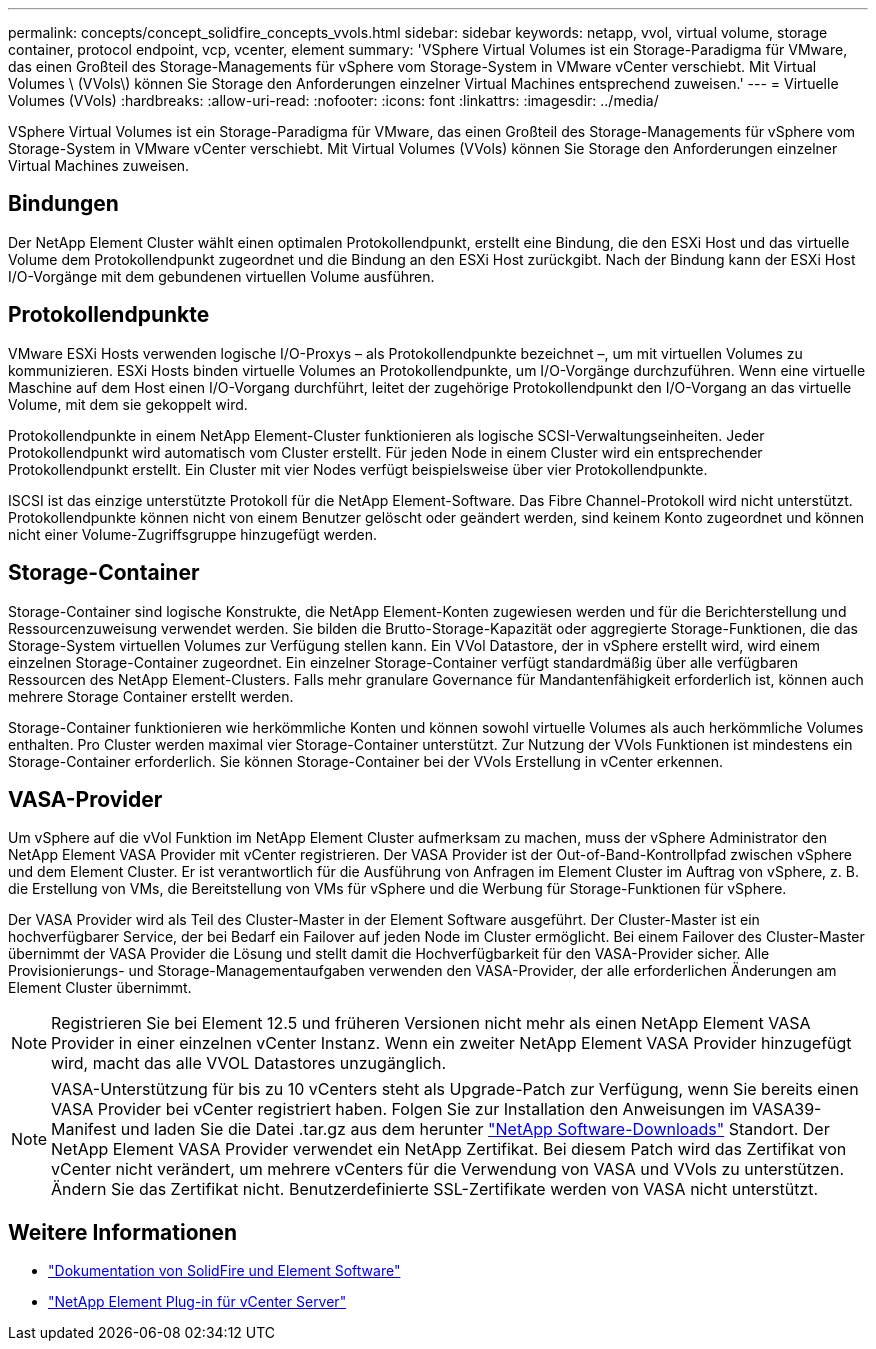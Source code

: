 ---
permalink: concepts/concept_solidfire_concepts_vvols.html 
sidebar: sidebar 
keywords: netapp, vvol, virtual volume, storage container, protocol endpoint, vcp, vcenter, element 
summary: 'VSphere Virtual Volumes ist ein Storage-Paradigma für VMware, das einen Großteil des Storage-Managements für vSphere vom Storage-System in VMware vCenter verschiebt. Mit Virtual Volumes \ (VVols\) können Sie Storage den Anforderungen einzelner Virtual Machines entsprechend zuweisen.' 
---
= Virtuelle Volumes (VVols)
:hardbreaks:
:allow-uri-read: 
:nofooter: 
:icons: font
:linkattrs: 
:imagesdir: ../media/


[role="lead"]
VSphere Virtual Volumes ist ein Storage-Paradigma für VMware, das einen Großteil des Storage-Managements für vSphere vom Storage-System in VMware vCenter verschiebt. Mit Virtual Volumes (VVols) können Sie Storage den Anforderungen einzelner Virtual Machines zuweisen.



== Bindungen

Der NetApp Element Cluster wählt einen optimalen Protokollendpunkt, erstellt eine Bindung, die den ESXi Host und das virtuelle Volume dem Protokollendpunkt zugeordnet und die Bindung an den ESXi Host zurückgibt. Nach der Bindung kann der ESXi Host I/O-Vorgänge mit dem gebundenen virtuellen Volume ausführen.



== Protokollendpunkte

VMware ESXi Hosts verwenden logische I/O-Proxys – als Protokollendpunkte bezeichnet –, um mit virtuellen Volumes zu kommunizieren. ESXi Hosts binden virtuelle Volumes an Protokollendpunkte, um I/O-Vorgänge durchzuführen. Wenn eine virtuelle Maschine auf dem Host einen I/O-Vorgang durchführt, leitet der zugehörige Protokollendpunkt den I/O-Vorgang an das virtuelle Volume, mit dem sie gekoppelt wird.

Protokollendpunkte in einem NetApp Element-Cluster funktionieren als logische SCSI-Verwaltungseinheiten. Jeder Protokollendpunkt wird automatisch vom Cluster erstellt. Für jeden Node in einem Cluster wird ein entsprechender Protokollendpunkt erstellt. Ein Cluster mit vier Nodes verfügt beispielsweise über vier Protokollendpunkte.

ISCSI ist das einzige unterstützte Protokoll für die NetApp Element-Software. Das Fibre Channel-Protokoll wird nicht unterstützt. Protokollendpunkte können nicht von einem Benutzer gelöscht oder geändert werden, sind keinem Konto zugeordnet und können nicht einer Volume-Zugriffsgruppe hinzugefügt werden.



== Storage-Container

Storage-Container sind logische Konstrukte, die NetApp Element-Konten zugewiesen werden und für die Berichterstellung und Ressourcenzuweisung verwendet werden. Sie bilden die Brutto-Storage-Kapazität oder aggregierte Storage-Funktionen, die das Storage-System virtuellen Volumes zur Verfügung stellen kann. Ein VVol Datastore, der in vSphere erstellt wird, wird einem einzelnen Storage-Container zugeordnet. Ein einzelner Storage-Container verfügt standardmäßig über alle verfügbaren Ressourcen des NetApp Element-Clusters. Falls mehr granulare Governance für Mandantenfähigkeit erforderlich ist, können auch mehrere Storage Container erstellt werden.

Storage-Container funktionieren wie herkömmliche Konten und können sowohl virtuelle Volumes als auch herkömmliche Volumes enthalten. Pro Cluster werden maximal vier Storage-Container unterstützt. Zur Nutzung der VVols Funktionen ist mindestens ein Storage-Container erforderlich. Sie können Storage-Container bei der VVols Erstellung in vCenter erkennen.



== VASA-Provider

Um vSphere auf die vVol Funktion im NetApp Element Cluster aufmerksam zu machen, muss der vSphere Administrator den NetApp Element VASA Provider mit vCenter registrieren. Der VASA Provider ist der Out-of-Band-Kontrollpfad zwischen vSphere und dem Element Cluster. Er ist verantwortlich für die Ausführung von Anfragen im Element Cluster im Auftrag von vSphere, z. B. die Erstellung von VMs, die Bereitstellung von VMs für vSphere und die Werbung für Storage-Funktionen für vSphere.

Der VASA Provider wird als Teil des Cluster-Master in der Element Software ausgeführt. Der Cluster-Master ist ein hochverfügbarer Service, der bei Bedarf ein Failover auf jeden Node im Cluster ermöglicht. Bei einem Failover des Cluster-Master übernimmt der VASA Provider die Lösung und stellt damit die Hochverfügbarkeit für den VASA-Provider sicher. Alle Provisionierungs- und Storage-Managementaufgaben verwenden den VASA-Provider, der alle erforderlichen Änderungen am Element Cluster übernimmt.


NOTE: Registrieren Sie bei Element 12.5 und früheren Versionen nicht mehr als einen NetApp Element VASA Provider in einer einzelnen vCenter Instanz. Wenn ein zweiter NetApp Element VASA Provider hinzugefügt wird, macht das alle VVOL Datastores unzugänglich.


NOTE: VASA-Unterstützung für bis zu 10 vCenters steht als Upgrade-Patch zur Verfügung, wenn Sie bereits einen VASA Provider bei vCenter registriert haben. Folgen Sie zur Installation den Anweisungen im VASA39-Manifest und laden Sie die Datei .tar.gz aus dem herunter link:https://mysupport.netapp.com/site/products/all/details/element-software/downloads-tab/download/62654/vasa39["NetApp Software-Downloads"^] Standort. Der NetApp Element VASA Provider verwendet ein NetApp Zertifikat. Bei diesem Patch wird das Zertifikat von vCenter nicht verändert, um mehrere vCenters für die Verwendung von VASA und VVols zu unterstützen. Ändern Sie das Zertifikat nicht. Benutzerdefinierte SSL-Zertifikate werden von VASA nicht unterstützt.

[discrete]
== Weitere Informationen

* https://docs.netapp.com/us-en/element-software/index.html["Dokumentation von SolidFire und Element Software"]
* https://docs.netapp.com/us-en/vcp/index.html["NetApp Element Plug-in für vCenter Server"^]

